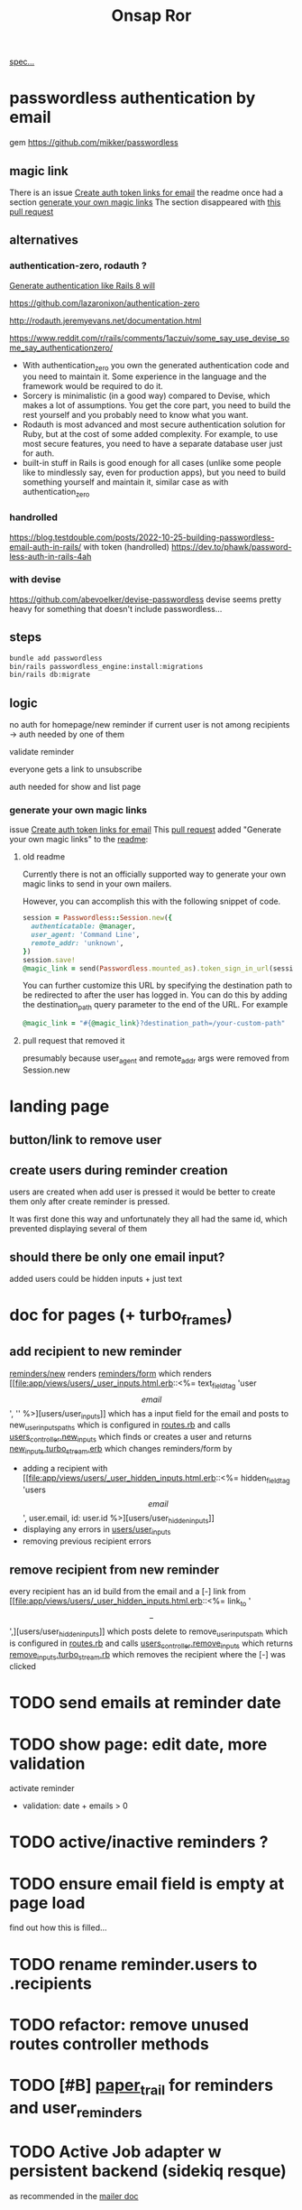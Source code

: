 #+title: Onsap Ror
[[file:/mnt/c/Users/andre/workspace/onsappelle/onsappelle.org::][spec...]]
* passwordless authentication by email
gem
https://github.com/mikker/passwordless
** magic link
There is an issue
[[https://github.com/mikker/passwordless/issues/70][Create auth token links for email]]
the readme once had a section
[[https://github.com/mikker/passwordless/blob/5b971d24e141aa6699eb510b051fb00ca4d463e2/README.md#generate-your-own-magic-links][generate your own magic links]]
The section disappeared with
[[https://github.com/mikker/passwordless/pull/153/files][this pull request]]
** alternatives
*** authentication-zero, rodauth ?
[[https://bootrails.com/blog/generate-authentication-like-rails-8-will/][Generate authentication like Rails 8 will]]

https://github.com/lazaronixon/authentication-zero

http://rodauth.jeremyevans.net/documentation.html

https://www.reddit.com/r/rails/comments/1aczuiv/some_say_use_devise_some_say_authenticationzero/
- With authentication_zero you own the generated authentication code and you need to maintain it. Some experience in the language and the framework would be required to do it.
- Sorcery is minimalistic (in a good way) compared to Devise, which makes a lot of assumptions. You get the core part, you need to build the rest yourself and you probably need to know what you want.
- Rodauth is most advanced and most secure authentication solution for Ruby, but at the cost of some added complexity. For example, to use most secure features, you need to have a separate database user just for auth.
- built-in stuff in Rails is good enough for all cases (unlike some people like to mindlessly say, even for production apps), but you need to build something yourself and maintain it, similar case as with authentication_zero

*** handrolled
https://blog.testdouble.com/posts/2022-10-25-building-passwordless-email-auth-in-rails/
with token (handrolled)
https://dev.to/phawk/password-less-auth-in-rails-4ah

*** with devise
https://github.com/abevoelker/devise-passwordless
devise seems pretty heavy for something
that doesn't include passwordless...
** steps
#+begin_src bash
bundle add passwordless
bin/rails passwordless_engine:install:migrations
bin/rails db:migrate
#+end_src
** logic
no auth for homepage/new reminder
if current user is not among recipients
-> auth needed by one of them


validate reminder

everyone gets a link to unsubscribe

auth needed for show and list page
*** generate your own magic links
issue [[https://github.com/mikker/passwordless/issues/70][Create auth token links for email]]
This [[https://github.com/mikker/passwordless/pull/69/files/d490ec2829ebab25b65e44d0c74859c08ee1fe56][pull request]] added "Generate your own magic links"
to the [[https://github.com/mikker/passwordless/blob/5b971d24e141aa6699eb510b051fb00ca4d463e2/README.md#generate-your-own-magic-links][readme]]:
**** old readme
Currently there is not an officially supported way to generate your own magic links to send in your own mailers.

However, you can accomplish this with the following snippet of code.
#+begin_src ruby
session = Passwordless::Session.new({
  authenticatable: @manager,
  user_agent: 'Command Line',
  remote_addr: 'unknown',
})
session.save!
@magic_link = send(Passwordless.mounted_as).token_sign_in_url(session.token)
#+end_src

You can further customize this URL by specifying the destination path to be redirected to after the user has logged in. You can do this by adding the destination_path query parameter to the end of the URL. For example

#+begin_src ruby
@magic_link = "#{@magic_link}?destination_path=/your-custom-path"
#+end_src
**** pull request that removed it
presumably because user_agent and remote_addr
args were removed from Session.new
* landing page

** button/link to remove user

** create users during reminder creation
users are created when add user is pressed
it would be better to create them only after
create reminder is pressed.

It was first done this way and unfortunately they all had the same id, which prevented displaying several of them
** should there be only one email input?
added users could be hidden inputs + just text

* doc for pages (+ turbo_frames)
** add recipient to new reminder
[[file:app/views/reminders/new.html.erb::<%= render "form", reminder: @reminder %>][reminders/new]] renders
[[file:app/views/reminders/_form.html.erb::<%= render 'users/user_inputs', user: User.new %>][reminders/form]] which renders
[[file:app/views/users/_user_inputs.html.erb::<%= text_field_tag 'user\[email\]', '' %>][users/user_inputs]] which has a input field for the email
and posts to new_user_inputs_paths
which is configured in [[file:config/routes.rb::post 'new_user_inputs', to: 'users#new_inputs'][routes.rb]]
and calls [[file:app/controllers/users_controller.rb::def new_inputs][users_controller.new_inputs]]
which finds or creates a user
and returns [[file:app/views/users/new_inputs.turbo_stream.erb::<%= turbo_stream.append "recipients",][new_inputs.turbo_stream.erb]]
which changes reminders/form by
- adding a recipient with [[file:app/views/users/_user_hidden_inputs.html.erb::<%= hidden_field_tag 'users\[\]\[email\]', user.email, id: user.id %>][users/user_hidden_inputs]]
- displaying any errors in [[file:app/views/users/_user_inputs.html.erb::<% user.errors.full_messages_for(:email).each do |message| %>][users/user_inputs]]
- removing previous recipient errors

** remove recipient from new reminder
every recipient has an id build from the email
and a [-] link from [[file:app/views/users/_user_hidden_inputs.html.erb::<%= link_to '\[-\]',][users/user_hidden_inputs]]
which posts delete to remove_user_inputs_path
which is configured in [[file:config/routes.rb::delete 'remove_user_inputs/:email_code', to: 'users#remove_inputs', as: :remove_user_inputs][routes.rb]]
and calls [[file:app/controllers/users_controller.rb::def remove_inputs][users_controller.remove_inputs]]
which returns [[file:app/views/users/remove_inputs.turbo_stream.erb::<%= turbo_stream.remove "recipient_#{@email_code}" %>][remove_inputs.turbo_stream.rb]]
which removes the recipient where the [-] was clicked

* TODO send emails at reminder date

* TODO show page: edit date, more validation
activate reminder
- validation: date + emails > 0

* TODO active/inactive reminders ?
* TODO ensure email field is empty at page load
find out how this is filled...
* TODO rename reminder.users to .recipients
* TODO refactor: remove unused routes controller methods
* TODO [#B] [[https://github.com/paper-trail-gem/paper_trail][paper_trail]] for reminders and  user_reminders
* TODO Active Job adapter w persistent backend (sidekiq resque)

as recommended in the [[https://guides.rubyonrails.org/action_mailer_basics.html#calling-the-mailer][mailer doc]]

* steps
** rails generate stuff
[[https://guides.rubyonrails.org/association_basics.html#choosing-between-has-many-through-and-has-and-belongs-to-many][has-many :through relation]]
#+begin_src bash

$ rails new onsappelle-ror
$ cd onsappelle-ror

$ bin/rails generate model User email:string
$ bin/rails generate model Reminder date:datetime
$ bin/rails generate model UserReminder user:references reminder:references

$ bin/rails db:migrate

$ bin/rails generate controller Reminders index
$ bin/rails generate controller Users
#+end_src
[[https://guides.rubyonrails.org/action_mailer_basics.html][generating a mailer]]
#+begin_src bash
bin/rails generate mailer User
#+end_src
[[https://guides.rubyonrails.org/active_record_migrations.html#adding-new-columns][adding new columns]]
#+begin_src bash
bin/rails generate migration AddDetailsToReminder description:string sent:datetime confirmed:datetime
bin/rails db:migrate
#+end_src

** gmail
choose 2 factor authentication and use app password
** use postgres for local development
[[https://www.digitalocean.com/community/tutorials/how-to-use-postgresql-with-your-ruby-on-rails-application-on-ubuntu-20-04][guide on digitalocean]]
#+begin_src bash
sudo apt update
sudo apt install postgresql postgresql-contrib libpq-dev
#+end_src
*** fix some ubuntu problems...
#+begin_src bash
# installation fails
Setting up sysstat (12.5.2-2ubuntu0.2) ...
dpkg: error processing package sysstat (--configure):
 installed sysstat package post-installation script subprocess returned error exit status 10
 ...

sudo apt upgrade
# gah
sudo apt upgrade --fix-missing

# must have tried install again
...
Setting up ufw (0.36.1-4ubuntu0.1) ...
dpkg: error processing package ufw (--configure):
 installed ufw package post-installation script subprocess returned error exit status 10
Setting up postgresql-common (238) ...
dpkg: error processing package postgresql-common (--configure):
 installed postgresql-common package post-installation script subprocess returned error exit status 10
Setting up sysstat (12.5.2-2ubuntu0.2) ...

            rrors were encountered while processing:
 ufw
 postgresql-common
 sysstat
 postgresql-14
 postgresql-contrib
 postgresql
#+end_src
https://askubuntu.com/questions/1241362/fix-package-post-installation-script-subprocess-returned-error-exit-status-10-fo
#+begin_src
sudo rm /var/lib/dpkg/info/ufw*
sudo dpkg --configure -D 777 ufw
sudo apt -f install

sudo rm /var/lib/dpkg/info/postgresql-common*
sudo dpkg --configure -D 777 postgresql-common
sudo apt -f install

sudo rm /var/lib/dpkg/info/sysstat*
sudo dpkg --configure -D 777 sysstat
sudo apt -f install
#+end_src
*** set up postgres
[[https://www.cybertec-postgresql.com/en/postgresql-on-wsl2-for-windows-install-and-setup/][postgres on wsl2]]
#+begin_src bash
# not using systemctl because WSL2 doesn’t use systemd to operate:
sudo service postgresql start
sudo -u postgres createuser -s andre -P
#+end_src
set password for test and development dbs in [[file:config/database.yml::password: ENV\['DEV_DATABASE_PASSWORD'\]][database.yml]]
#+begin_src bash
bin/rails db:create
bin/rails db:migrate
#+end_src
** cron jobs with whenever
https://github.com/javan/whenever
https://dev.to/risafj/cron-jobs-in-rails-a-simple-guide-to-actually-using-the-whenever-gem-now-with-tasks-2omi
configure it in [[file:Gemfile::gem 'whenever', require: false][Gemfile]]
#+begin_src bash
bundle install
bundle exec wheneverize .
#+end_src
this creates [[file:config/schedule.rb][config/schedule.rb]]
where you can define cron tasks
#+begin_src bash
whenever --update-crontab --set environment='development'
# see your personal cron jobs
crontab -l
# in wsl, start crontab with service
sudo service cron start
#+end_src

but cron isn't so good for containers apparently
*** supercronic: cron for containers
https://fly.io/docs/app-guides/supercronic/
In the root of your project, add a crontab file.
#+begin_src
touch ./crontab
#+end_src

I take what whenever generated before...
#+begin_src bash
crontab -l > ./crontab
#+end_src
 the guide seems a bit outdated (?),
 so I took some inspiration from the sidekiq doc too
 https://fly.io/docs/rails/the-basics/sidekiq/
see [[file:Dockerfile::SUPERCRONIC START][Dockerfile]] and [[file:fly.toml::\[processes\]][fly.toml]]

#+begin_src toml
[processes]
  app = "bin/rails server"
  cron = "supercronic /rails/crontab"
#+end_src
Fly creates one machine per process,
and its command is passed to [[file:bin/docker-entrypoint][docker-entrypoint]]
instead of CMD at the end of [[file:Dockerfile::CMD \["./bin/rails", "server"\]][Dockerfile]]
(ENTRYPOINT and CMD [[https://www.baeldung.com/ops/dockerfile-run-cmd-entrypoint][explained at baeldung]])

#+begin_src
cd deployment_dir
fly deploy
fly scale count app=1 cron=1
#+end_src
* language server

** finally chose ruby-lsp
** solargraph
https://emacs-lsp.github.io/lsp-mode/page/lsp-solargraph/
https://github.com/castwide/solargraph
https://github.com/iftheshoefritz/solargraph-rails/
#+begin_src bash
gem install solargraph
gem install solargraph-rails
#+end_src
